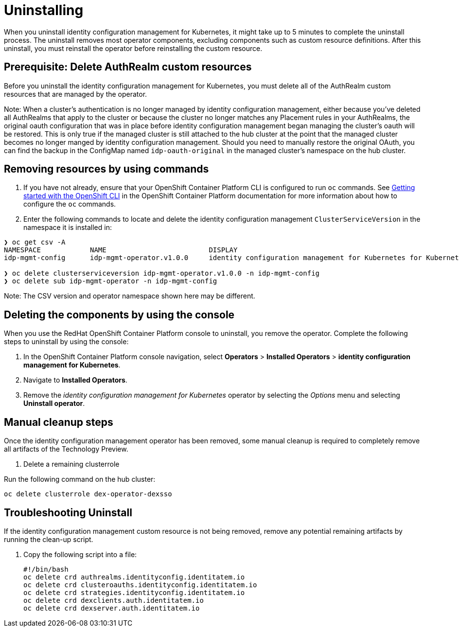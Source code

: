 [#uninstalling]
= Uninstalling

When you uninstall 
identity configuration management for Kubernetes, it might take up to 5 minutes to complete the uninstall process.
The uninstall removes most operator components, excluding components such as custom resource definitions. After this uninstall, you must reinstall the operator before reinstalling the custom resource.

[#prerequisite-deletee-authrealm]
== Prerequisite: Delete AuthRealm custom resources

Before you uninstall the 
identity configuration management for Kubernetes, you must delete all of the AuthRealm custom resources that are managed by the operator.

Note: When a cluster's authentication is no longer managed by identity configuration management, either because you've deleted all AuthRealms that apply to the cluster or because the cluster no longer matches any Placement rules in your AuthRealms, the original oauth configuration that was in place before identity configuration management began managing the cluster's oauth will be restored. This is only true if the managed cluster is still attached to the hub cluster at the point that the managed cluster becomes no longer manged by identity configuration management. Should you need to manually restore the original OAuth, you can find the backup in the ConfigMap named `idp-oauth-original` in the managed cluster's namespace on the hub cluster.

[#removing-a-identityconfiguration-instance-by-using-commands]
== Removing resources by using commands

. If you have not already, ensure that your OpenShift Container Platform CLI is configured to run `oc` commands. See https://access.redhat.com/documentation/en-us/openshift_container_platform/4.8/html/cli_tools/openshift-cli-oc#cli-getting-started[Getting started with the OpenShift CLI] in the OpenShift Container Platform documentation for more information about how to configure the `oc` commands. 

. Enter the following commands to locate and delete the identity configuration management `ClusterServiceVersion` in the namespace it is installed in:
----
❯ oc get csv -A
NAMESPACE            NAME                         DISPLAY                                                           VERSION   REPLACES   PHASE
idp-mgmt-config      idp-mgmt-operator.v1.0.0     identity configuration management for Kubernetes for Kubernetes   1.0.0                Succeeded

❯ oc delete clusterserviceversion idp-mgmt-operator.v1.0.0 -n idp-mgmt-config
❯ oc delete sub idp-mgmt-operator -n idp-mgmt-config
----

Note: The CSV version and operator namespace shown here may be different.

[#deleting-the-components-by-using-the-console]
== Deleting the components by using the console

When you use the RedHat OpenShift Container Platform console to uninstall, you remove the operator. Complete the following steps to uninstall by using the console:

. In the OpenShift Container Platform console navigation, select *Operators* > *Installed Operators* > *identity configuration management for Kubernetes*.

. Navigate to *Installed Operators*.

. Remove the _identity configuration management for Kubernetes_ operator by selecting 
the _Options_ menu and selecting *Uninstall operator*.

[#manual-cleanup-steps]
== Manual cleanup steps

Once the identity configuration management operator has been removed, some manual cleanup is required to completely remove all artifacts of the Technology Preview.

. Delete a remaining clusterrole

Run the following command on the hub cluster: 
----
oc delete clusterrole dex-operator-dexsso
----


[#troubleshoot-uninstall]
== Troubleshooting Uninstall

If the identity configuration management custom resource is not being removed, remove any potential remaining artifacts by running the clean-up script. 

. Copy the following script into a file:
+
----
#!/bin/bash
oc delete crd authrealms.identityconfig.identitatem.io
oc delete crd clusteroauths.identityconfig.identitatem.io
oc delete crd strategies.identityconfig.identitatem.io
oc delete crd dexclients.auth.identitatem.io
oc delete crd dexserver.auth.identitatem.io
----